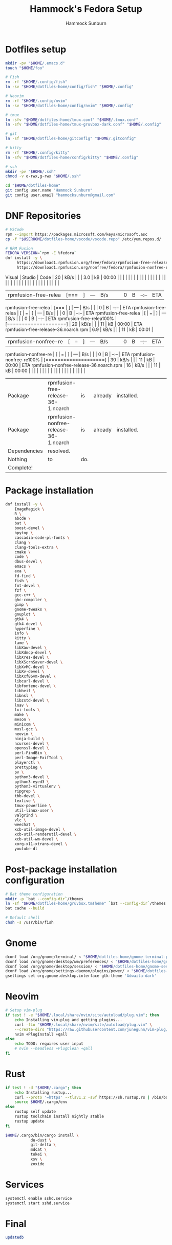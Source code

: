 #+title: Hammock's Fedora Setup
#+author: Hammock Sunburn
#+startup: content

* Dotfiles setup

#+begin_src bash :tangle no
  mkdir -pv "$HOME/.emacs.d"
  touch "$HOME/foo"

  # Fish
  rm -rf "$HOME/.config/fish"
  ln -sv "$HOME/dotfiles-home/config/fish" "$HOME/.config"

  # Neovim
  rm -rf "$HOME/.config/nvim"
  ln -sv "$HOME/dotfiles-home/config/nvim" "$HOME/.config"

  # tmux
  ln -sfv "$HOME/dotfiles-home/tmux.conf" "$HOME/.tmux.conf"
  ln -sfv "$HOME/dotfiles-home/tmux-gruvbox-dark.conf" "$HOME/.config"

  # git
  ln -sf "$HOME/dotfiles-home/gitconfig" "$HOME/.gitconfig"

  # kitty
  rm -rf "$HOME/.config/kitty"
  ln -sfv "$HOME/dotfiles-home/config/kitty" "$HOME/.config"

  # ssh
  mkdir -pv "$HOME/.ssh"
  chmod -v o-rwx,g-rwx "$HOME/.ssh"

  cd "$HOME/dotfiles-home"
  git config user.name "Hammock Sunburn"
  git config user.email "hammocksunburn@gmail.com"
#+end_src

#+RESULTS:
| '/home/esc/.config/fish'                   | -> | '/home/esc/dotfiles-home/config/fish'            |          |    |     |             |
| '/home/esc/.config/nvim'                   | -> | '/home/esc/dotfiles-home/config/nvim'            |          |    |     |             |
| '/home/esc/.tmux.conf'                     | -> | '/home/esc/dotfiles-home/tmux.conf'              |          |    |     |             |
| '/home/esc/.config/tmux-gruvbox-dark.conf' | -> | '/home/esc/dotfiles-home/tmux-gruvbox-dark.conf' |          |    |     |             |
| '/home/esc/.config/kitty'                  | -> | '/home/esc/dotfiles-home/config/kitty'           |          |    |     |             |
| mode                                       | of | '/home/esc/.ssh'                                 | retained | as | 700 | (rwx------) |

* DNF Repositories

#+begin_src bash :tangle no :dir /sudo::~ :var USERHOME=(expand-file-name (substitute-in-file-name "$HOME"))
  # VSCode
  rpm --import https://packages.microsoft.com/keys/microsoft.asc
  cp -f "$USERHOME/dotfiles-home/vscode/vscode.repo" /etc/yum.repos.d/

  # RPM Fusion
  FEDORA_VERSION=`rpm -E %fedora`
  dnf install -y \
	   https://download1.rpmfusion.org/free/fedora/rpmfusion-free-release-"$FEDORA_VERSION".noarch.rpm \
	   https://download1.rpmfusion.org/nonfree/fedora/rpmfusion-nonfree-release-"$FEDORA_VERSION".noarch.rpm
#+end_src

#+RESULTS:
| Visual               | Studio                                | Code | [===    | ]          | --- | B/s |   |   | 0     | B                         | --:--                     | ETAVisual | Studio | Code |  20 | kB/s |   |   |   3.0 | kB                        | 00:00 |                               |                        |     |      |   |   |    |    |       |                                              |    |      |   |     |     |    |       |   |   |       |                               |                        |    |      |   |   |    |    |       |                                           |     |      |   |   |    |    |       |
| rpmfusion-free-relea | [===                                  | ]    | ---     | B/s        |     |     | 0 | B | --:-- | ETArpmfusion-free-relea | [===                      | ]           | ---    | B/s  |     |      | 0 | B | --:-- | ETArpmfusion-free-relea | [     | ===                           | ]                      | --- | B/s  |   |   |  0 | B  | --:-- | ETArpmfusion-free-relea                    |  [ | ===  | ] | --- | B/s |    |       | 0 | B | --:-- | ETArpmfusion-free-relea100% | [====================] | 29 | kB/s |   |   | 11 | kB | 00:00 | ETArpmfusion-free-release-36.noarch.rpm | 6.9 | kB/s |   |   | 11 | kB | 00:01 |
| rpmfusion-nonfree-re | [                                     | ===  | ]       | ---        | B/s |     |   | 0 | B     | --:--                     | ETArpmfusion-nonfree-re | [           | ===    | ]    | --- | B/s  |   |   |     0 | B                         | --:-- | ETArpmfusion-nonfree-re100% | [====================] |  30 | kB/s |   |   | 11 | kB | 00:00 | ETArpmfusion-nonfree-release-36.noarch.rpm | 16 | kB/s |   |     |  11 | kB | 00:00 |   |   |       |                               |                        |    |      |   |   |    |    |       |                                           |     |      |   |   |    |    |       |
| Package              | rpmfusion-free-release-36-1.noarch    | is   | already | installed. |     |     |   |   |       |                           |                           |             |        |      |     |      |   |   |       |                           |       |                               |                        |     |      |   |   |    |    |       |                                              |    |      |   |     |     |    |       |   |   |       |                               |                        |    |      |   |   |    |    |       |                                           |     |      |   |   |    |    |       |
| Package              | rpmfusion-nonfree-release-36-1.noarch | is   | already | installed. |     |     |   |   |       |                           |                           |             |        |      |     |      |   |   |       |                           |       |                               |                        |     |      |   |   |    |    |       |                                              |    |      |   |     |     |    |       |   |   |       |                               |                        |    |      |   |   |    |    |       |                                           |     |      |   |   |    |    |       |
| Dependencies         | resolved.                             |      |         |            |     |     |   |   |       |                           |                           |             |        |      |     |      |   |   |       |                           |       |                               |                        |     |      |   |   |    |    |       |                                              |    |      |   |     |     |    |       |   |   |       |                               |                        |    |      |   |   |    |    |       |                                           |     |      |   |   |    |    |       |
| Nothing              | to                                    | do.  |         |            |     |     |   |   |       |                           |                           |             |        |      |     |      |   |   |       |                           |       |                               |                        |     |      |   |   |    |    |       |                                              |    |      |   |     |     |    |       |   |   |       |                               |                        |    |      |   |   |    |    |       |                                           |     |      |   |   |    |    |       |
| Complete!            |                                       |      |         |            |     |     |   |   |       |                           |                           |             |        |      |     |      |   |   |       |                           |       |                               |                        |     |      |   |   |    |    |       |                                              |    |      |   |     |     |    |       |   |   |       |                               |                        |    |      |   |   |    |    |       |                                           |     |      |   |   |    |    |       |

* Package installation

#+begin_src bash :tangle no :dir /sudo::~
  dnf install -y \
      ImageMagick \
      R \
      abcde \
      bat \
      boost-devel \
      bpytop \
      cascadia-code-pl-fonts \
      clang \
      clang-tools-extra \
      cmake \
      code \
      dbus-devel \
      emacs \
      exa \
      fd-find \
      fish \
      fmt-devel \
      fzf \
      gcc-c++ \
      ghc-compiler \
      gimp \
      gnome-tweaks \
      gnuplot \
      gtk4 \
      gtk4-devel \
      hyperfine \
      info \
      kitty \
      lame \
      libXaw-devel \
      libXdmcp-devel \
      libXres-devel \
      libXScrnSaver-devel \
      libXvMC-devel \
      libXv-devel \
      libXxf86vm-devel \
      libcurl-devel \
      libfontenc-devel \
      libheif \
      libnsl \
      libzstd-devel \
      lnav \
      lxi-tools \
      make \
      meson \
      minicom \
      musl-gcc \
      neovim \
      ninja-build \
      ncurses-devel \
      openssl-devel \
      perl-FindBin \
      perl-Image-ExifTool \
      playerctl \
      prettyping \
      pv \
      python3-devel \
      python3-eyed3 \
      python3-virtualenv \
      ripgrep \
      tbb-devel \
      texlive \
      tmux-powerline \
      util-linux-user \
      valgrind \
      vlc \
      weechat \
      xcb-util-image-devel \
      xcb-util-renderutil-devel \
      xcb-util-wm-devel \
      xorg-x11-xtrans-devel \
      youtube-dl
#+end_src

#+RESULTS:
| Last         | metadata                                       | expiration | check:  | 0:01:20    | ago | on | Sun | 25 | Sep | 2022 | 04:38:33 | PM | CDT. |
| Package      | ImageMagick-1:6.9.12.63-1.fc36.x86_64          | is         | already | installed. |     |    |     |    |     |      |          |    |      |
| Package      | R-4.1.3-1.fc36.x86_64                          | is         | already | installed. |     |    |     |    |     |      |          |    |      |
| Package      | abcde-2.9.3-9.fc36.noarch                      | is         | already | installed. |     |    |     |    |     |      |          |    |      |
| Package      | bat-0.21.0-2.fc36.x86_64                       | is         | already | installed. |     |    |     |    |     |      |          |    |      |
| Package      | boost-devel-1.76.0-12.fc36.x86_64              | is         | already | installed. |     |    |     |    |     |      |          |    |      |
| Package      | bpytop-1.0.68-2.fc36.noarch                    | is         | already | installed. |     |    |     |    |     |      |          |    |      |
| Package      | cascadia-code-pl-fonts-2111.01-2.fc36.noarch   | is         | already | installed. |     |    |     |    |     |      |          |    |      |
| Package      | clang-14.0.5-1.fc36.x86_64                     | is         | already | installed. |     |    |     |    |     |      |          |    |      |
| Package      | clang-tools-extra-14.0.5-1.fc36.x86_64         | is         | already | installed. |     |    |     |    |     |      |          |    |      |
| Package      | cmake-3.22.2-1.fc36.x86_64                     | is         | already | installed. |     |    |     |    |     |      |          |    |      |
| Package      | code-1.71.2-1663191299.el7.x86_64              | is         | already | installed. |     |    |     |    |     |      |          |    |      |
| Package      | dbus-devel-1:1.14.0-1.fc36.x86_64              | is         | already | installed. |     |    |     |    |     |      |          |    |      |
| Package      | emacs-1:28.1-2.fc36.x86_64                     | is         | already | installed. |     |    |     |    |     |      |          |    |      |
| Package      | exa-0.10.1-4.fc36.x86_64                       | is         | already | installed. |     |    |     |    |     |      |          |    |      |
| Package      | fd-find-8.2.1-8.fc36.x86_64                    | is         | already | installed. |     |    |     |    |     |      |          |    |      |
| Package      | fish-3.5.0-1.fc36.x86_64                       | is         | already | installed. |     |    |     |    |     |      |          |    |      |
| Package      | fmt-devel-8.1.1-5.fc36.x86_64                  | is         | already | installed. |     |    |     |    |     |      |          |    |      |
| Package      | fzf-0.33.0-1.fc36.x86_64                       | is         | already | installed. |     |    |     |    |     |      |          |    |      |
| Package      | gcc-c++-12.2.1-2.fc36.x86_64                   | is         | already | installed. |     |    |     |    |     |      |          |    |      |
| Package      | ghc-compiler-8.10.5-117.fc36.x86_64            | is         | already | installed. |     |    |     |    |     |      |          |    |      |
| Package      | gimp-2:2.10.32-3.fc36.x86_64                   | is         | already | installed. |     |    |     |    |     |      |          |    |      |
| Package      | gnome-tweaks-42~beta-1.fc36.noarch             | is         | already | installed. |     |    |     |    |     |      |          |    |      |
| Package      | gnuplot-5.4.3-3.fc36.x86_64                    | is         | already | installed. |     |    |     |    |     |      |          |    |      |
| Package      | gtk4-4.6.7-1.fc36.x86_64                       | is         | already | installed. |     |    |     |    |     |      |          |    |      |
| Package      | gtk4-devel-4.6.7-1.fc36.x86_64                 | is         | already | installed. |     |    |     |    |     |      |          |    |      |
| Package      | hyperfine-1.14.0-1.fc36.x86_64                 | is         | already | installed. |     |    |     |    |     |      |          |    |      |
| Package      | info-6.8-3.fc36.x86_64                         | is         | already | installed. |     |    |     |    |     |      |          |    |      |
| Package      | kitty-0.26.2-2.fc36.x86_64                     | is         | already | installed. |     |    |     |    |     |      |          |    |      |
| Package      | lame-3.100-12.fc36.x86_64                      | is         | already | installed. |     |    |     |    |     |      |          |    |      |
| Package      | libXaw-devel-1.0.14-2.fc36.x86_64              | is         | already | installed. |     |    |     |    |     |      |          |    |      |
| Package      | libXdmcp-devel-1.1.3-8.fc36.x86_64             | is         | already | installed. |     |    |     |    |     |      |          |    |      |
| Package      | libXres-devel-1.2.1-2.fc36.x86_64              | is         | already | installed. |     |    |     |    |     |      |          |    |      |
| Package      | libXScrnSaver-devel-1.2.3-10.fc36.x86_64       | is         | already | installed. |     |    |     |    |     |      |          |    |      |
| Package      | libXvMC-devel-1.0.12-7.fc36.x86_64             | is         | already | installed. |     |    |     |    |     |      |          |    |      |
| Package      | libXv-devel-1.0.11-16.fc36.x86_64              | is         | already | installed. |     |    |     |    |     |      |          |    |      |
| Package      | libXxf86vm-devel-1.1.4-18.fc36.x86_64          | is         | already | installed. |     |    |     |    |     |      |          |    |      |
| Package      | libcurl-devel-7.82.0-8.fc36.x86_64             | is         | already | installed. |     |    |     |    |     |      |          |    |      |
| Package      | libfontenc-devel-1.1.4-3.fc36.x86_64           | is         | already | installed. |     |    |     |    |     |      |          |    |      |
| Package      | libheif-1.12.0-4.fc36.x86_64                   | is         | already | installed. |     |    |     |    |     |      |          |    |      |
| Package      | libnsl-2.35-17.fc36.x86_64                     | is         | already | installed. |     |    |     |    |     |      |          |    |      |
| Package      | libzstd-devel-1.5.2-2.fc36.x86_64              | is         | already | installed. |     |    |     |    |     |      |          |    |      |
| Package      | lnav-0.10.1-3.fc36.x86_64                      | is         | already | installed. |     |    |     |    |     |      |          |    |      |
| Package      | lxi-tools-2.1-1.fc36.x86_64                    | is         | already | installed. |     |    |     |    |     |      |          |    |      |
| Package      | make-1:4.3-7.fc36.x86_64                       | is         | already | installed. |     |    |     |    |     |      |          |    |      |
| Package      | meson-0.62.2-1.fc36.noarch                     | is         | already | installed. |     |    |     |    |     |      |          |    |      |
| Package      | minicom-2.8-1.fc36.x86_64                      | is         | already | installed. |     |    |     |    |     |      |          |    |      |
| Package      | musl-gcc-1.2.3-1.fc36.x86_64                   | is         | already | installed. |     |    |     |    |     |      |          |    |      |
| Package      | neovim-0.7.2-1.fc36.x86_64                     | is         | already | installed. |     |    |     |    |     |      |          |    |      |
| Package      | ninja-build-1.10.2-7.fc36.x86_64               | is         | already | installed. |     |    |     |    |     |      |          |    |      |
| Package      | ncurses-devel-6.2-9.20210508.fc36.x86_64       | is         | already | installed. |     |    |     |    |     |      |          |    |      |
| Package      | openssl-devel-1:3.0.5-1.fc36.x86_64            | is         | already | installed. |     |    |     |    |     |      |          |    |      |
| Package      | perl-FindBin-1.52-486.fc36.noarch              | is         | already | installed. |     |    |     |    |     |      |          |    |      |
| Package      | perl-Image-ExifTool-12.42-1.fc36.noarch        | is         | already | installed. |     |    |     |    |     |      |          |    |      |
| Package      | playerctl-2.4.1-2.fc36.x86_64                  | is         | already | installed. |     |    |     |    |     |      |          |    |      |
| Package      | prettyping-1.0.1-9.fc36.noarch                 | is         | already | installed. |     |    |     |    |     |      |          |    |      |
| Package      | pv-1.6.20-2.fc36.x86_64                        | is         | already | installed. |     |    |     |    |     |      |          |    |      |
| Package      | python3-devel-3.10.7-1.fc36.x86_64             | is         | already | installed. |     |    |     |    |     |      |          |    |      |
| Package      | python3-eyed3-0.9.6-5.fc36.noarch              | is         | already | installed. |     |    |     |    |     |      |          |    |      |
| Package      | python3-virtualenv-20.13.4-2.fc36.noarch       | is         | already | installed. |     |    |     |    |     |      |          |    |      |
| Package      | ripgrep-13.0.0-4.fc36.x86_64                   | is         | already | installed. |     |    |     |    |     |      |          |    |      |
| Package      | tbb-devel-2020.3-9.fc35.x86_64                 | is         | already | installed. |     |    |     |    |     |      |          |    |      |
| Package      | texlive-9:2021-55.fc36.noarch                  | is         | already | installed. |     |    |     |    |     |      |          |    |      |
| Package      | tmux-powerline-2.8.3-4.fc36.noarch             | is         | already | installed. |     |    |     |    |     |      |          |    |      |
| Package      | util-linux-user-2.38-1.fc36.x86_64             | is         | already | installed. |     |    |     |    |     |      |          |    |      |
| Package      | valgrind-1:3.19.0-3.fc36.x86_64                | is         | already | installed. |     |    |     |    |     |      |          |    |      |
| Package      | vlc-1:3.0.17.4-1.fc36.x86_64                   | is         | already | installed. |     |    |     |    |     |      |          |    |      |
| Package      | weechat-3.5-2.fc36.x86_64                      | is         | already | installed. |     |    |     |    |     |      |          |    |      |
| Package      | xcb-util-image-devel-0.4.0-19.fc36.x86_64      | is         | already | installed. |     |    |     |    |     |      |          |    |      |
| Package      | xcb-util-renderutil-devel-0.3.9-20.fc36.x86_64 | is         | already | installed. |     |    |     |    |     |      |          |    |      |
| Package      | xcb-util-wm-devel-0.4.1-22.fc36.x86_64         | is         | already | installed. |     |    |     |    |     |      |          |    |      |
| Package      | xorg-x11-xtrans-devel-1.4.0-8.fc36.noarch      | is         | already | installed. |     |    |     |    |     |      |          |    |      |
| Package      | youtube-dl-2021.12.17-2.fc36.noarch            | is         | already | installed. |     |    |     |    |     |      |          |    |      |
| Dependencies | resolved.                                      |            |         |            |     |    |     |    |     |      |          |    |      |
| Nothing      | to                                             | do.        |         |            |     |    |     |    |     |      |          |    |      |
| Complete!    |                                                |            |         |            |     |    |     |    |     |      |          |    |      |

* Post-package installation configuration

#+begin_src bash
  # Bat theme configuration
  mkdir -p `bat --config-dir`/themes
  ln -sf "$HOME/dotfiles-home/gruvbox.tmTheme" `bat --config-dir`/themes
  bat cache --build

  # Default shell
  chsh -s /usr/bin/fish
  #+end_src

#+RESULTS:
| No       | syntaxes | were | found  | in                                | '/home/esc/.config/bat/syntaxes', | using | the | default | set. |
| Writing  | theme    | set  | to     | /home/esc/.cache/bat/themes.bin   | ...                               | okay  |     |         |      |
| Writing  | syntax   | set  | to     | /home/esc/.cache/bat/syntaxes.bin | ...                               | okay  |     |         |      |
| Writing  | metadata | to   | folder | /home/esc/.cache/bat              | ...                               | okay  |     |         |      |
| Changing | shell    | for  | esc.   |                                   |                                   |       |     |         |      |

* Gnome

#+begin_src bash
  dconf load /org/gnome/terminal/ < "$HOME/dotfiles-home/gnome-terminal-prefs.dconf"
  dconf load /org/gnome/desktop/wm/preferences/ < "$HOME/dotfiles-home/gnome-wm-prefs.dconf"
  dconf load /org/gnome/desktop/session/ < "$HOME/dotfiles-home/gnome-session-prefs.dconf"
  dconf load /org/gnome/settings-daemon/plugins/power/ < "$HOME/dotfiles-home/gnome-power-prefs.dconf"
  gsettings set org.gnome.desktop.interface gtk-theme 'Adwaita-dark'
#+end_src

#+RESULTS:

* Neovim

#+begin_src bash
  # Setup vim-plug
  if test ! -e "$HOME/.local/share/nvim/site/autoload/plug.vim"; then
      echo Installing vim-plug and getting plugins...
      curl -fLo "$HOME/.local/share/nvim/site/autoload/plug.vim" \
	  --create-dirs "https://raw.githubusercontent.com/junegunn/vim-plug/master/plug.vim"
      nvim +PlugInstall +qall 
  else
      echo TODO: requires user input
      # nvim --headless +PlugClean +qall
  fi
#+end_src

#+RESULTS:
: TODO: requires user input

* Rust

#+begin_src bash :async
  if test ! -d "$HOME/.cargo"; then
      echo Installing rustup...
      curl --proto '=https' --tlsv1.2 -sSf https://sh.rustup.rs | /bin/bash -s -- -y
      source $HOME/.cargo/env
  else
      rustup self update
      rustup toolchain install nightly stable
      rustup update
  fi

  $HOME/.cargo/bin/cargo install \
			 du-dust \
			 git-delta \
			 mdcat \
			 tokei \
			 xsv \
			 zoxide
#+end_src

#+RESULTS:
| rustup                           | unchanged | - | 1.25.1 |                |            |             |
|                                  |           |   |        |                |            |             |
|                                  |           |   |        |                |            |             |
| nightly-x86_64-unknown-linux-gnu | unchanged | - | rustc  | 1.66.0-nightly | (3f83906b3 | 2022-09-24) |
|                                  |           |   |        |                |            |             |
|                                  |           |   |        |                |            |             |
| stable-x86_64-unknown-linux-gnu  | unchanged | - | rustc  |         1.64.0 | (a55dd71d5 | 2022-09-19) |
|                                  |           |   |        |                |            |             |
|                                  |           |   |        |                |            |             |
| stable-x86_64-unknown-linux-gnu  | unchanged | - | rustc  |         1.64.0 | (a55dd71d5 | 2022-09-19) |
| nightly-x86_64-unknown-linux-gnu | unchanged | - | rustc  | 1.66.0-nightly | (3f83906b3 | 2022-09-24) |
|                                  |           |   |        |                |            |             |

* Services

#+begin_src bash :tangle no :dir /sudo::~
  systemctl enable sshd.service
  systemctl start sshd.service
#+end_src

#+RESULTS:

* Final

#+begin_src bash :tangle no :dir /sudo::~
  updatedb
#+end_src

#+RESULTS:
